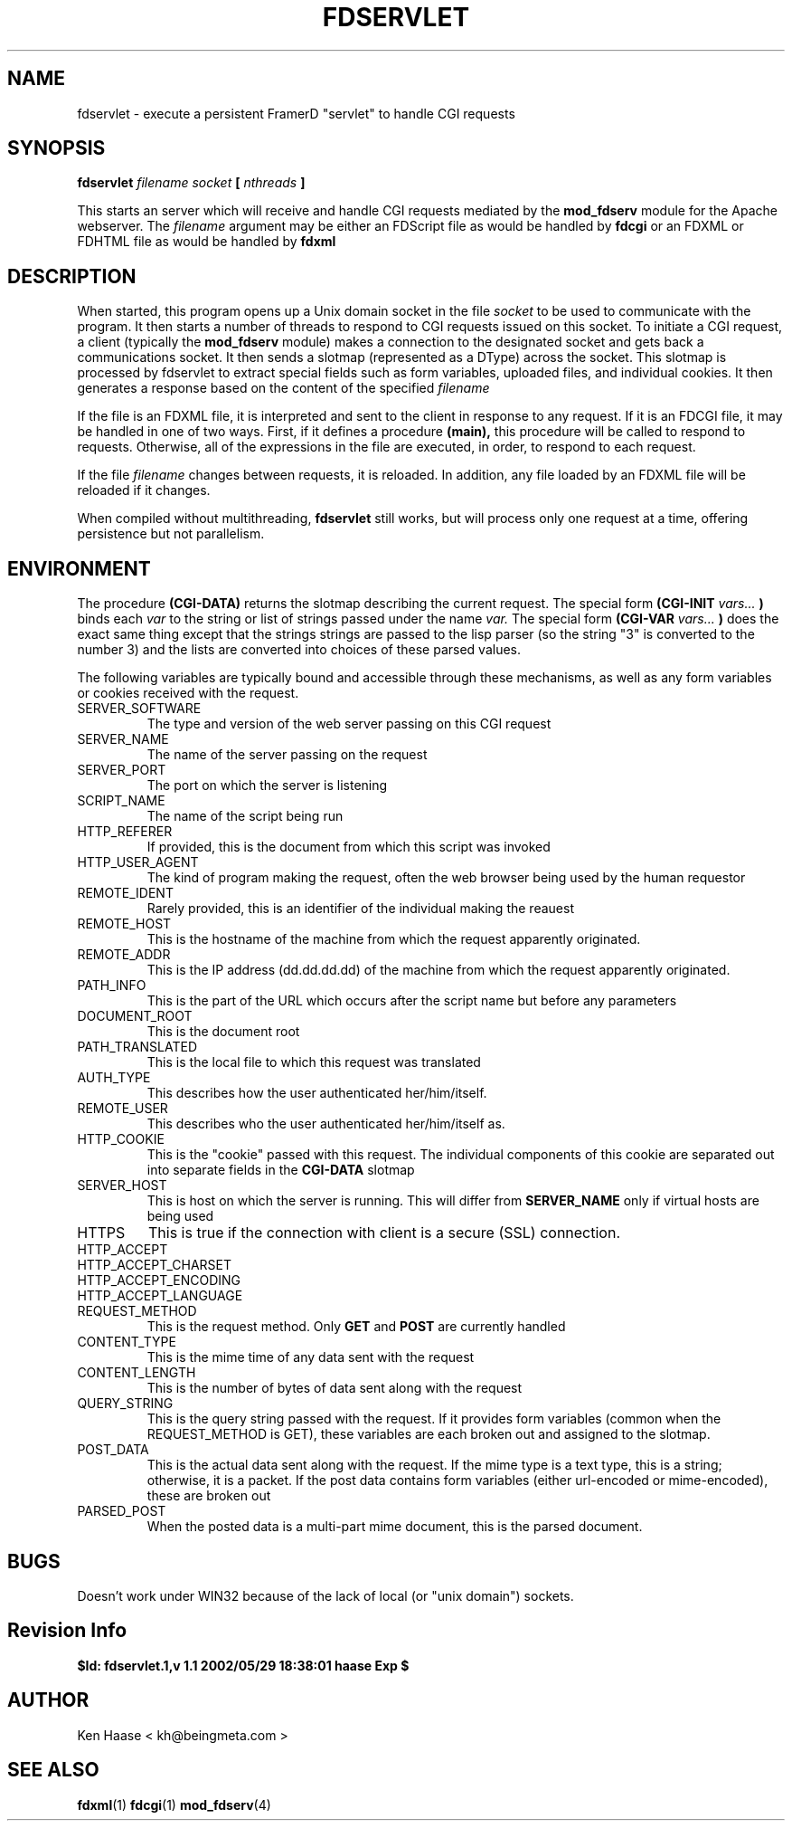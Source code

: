 .\" Process this file with
.\" groff -man -Tascii fdservlet.1
.\"
.TH FDSERVLET 1 "MARCH 2002" FramerD "FramerD Documentation"
.SH NAME
fdservlet \- execute a persistent FramerD "servlet" to handle CGI requests
.SH SYNOPSIS
.B fdservlet 
.I filename socket 
.B [
.I nthreads
.B ]
.BR

This starts an server which will receive and handle CGI requests
mediated by the 
.B mod_fdserv
module for the Apache webserver.  The
.I filename
argument may be either an FDScript file as would be handled by 
.B fdcgi
or an FDXML or FDHTML file as would be handled by
.B fdxml

.SH DESCRIPTION

When started, this program opens up a Unix domain socket in the file
.I socket
to be used to communicate with the program.  It then starts a number
of threads to respond to CGI requests issued on this socket.  To
initiate a CGI request, a client (typically the
.B mod_fdserv
module) makes a connection to the designated socket and gets back a
communications socket.  It then sends a slotmap (represented as a
DType) across the socket.  This slotmap is processed by fdservlet to
extract special fields such as form variables, uploaded files, and
individual cookies.  It then generates a response based on the content
of the specified
.I filename

If the file is an FDXML file, it is interpreted and sent to the client
in response to any request.  If it is an FDCGI file, it may be handled
in one of two ways.  First, if it defines a procedure 
.B (main),
this procedure will be called to respond to requests.   Otherwise,
all of the expressions in the file are executed, in order, to respond to
each request.

If the file
.I filename
changes between requests, it is reloaded.  In addition, any file loaded by
an FDXML file will be reloaded if it changes.

When compiled without multithreading, 
.B fdservlet
still works, but will process only one request at a time, offering
persistence but not parallelism.

.SH ENVIRONMENT

The procedure
.B (CGI-DATA)
returns the slotmap describing the current request.  The special form
.B (CGI-INIT 
.I vars...
.B )
binds each 
.I var
to the string or list of strings passed under the name
.I var.
The special form 
.B (CGI-VAR
.I vars...
.B )
does the exact same thing except that the strings 
strings are passed to the lisp parser (so the string "3" is converted
to the number 3) and the lists are converted into choices of these
parsed values.

The following variables are typically bound and accessible through
these mechanisms, as well as any form variables or cookies received
with the request.

.IP SERVER_SOFTWARE
The type and version of the web server passing on this CGI request
.IP SERVER_NAME
The name of the server passing on the request
.IP SERVER_PORT
The port on which the server is listening
.IP SCRIPT_NAME
The name of the script being run  

.IP HTTP_REFERER
If provided, this is the document from which this script was invoked
.IP HTTP_USER_AGENT
The kind of program making the request, often the web browser being
used by the human requestor
.IP REMOTE_IDENT
Rarely provided, this is an identifier of the individual making the reauest
.IP REMOTE_HOST
This is the hostname of the machine from which the request apparently
originated.
.IP REMOTE_ADDR
This is the IP address (dd.dd.dd.dd) of the machine from which the request
apparently originated.
  
.IP PATH_INFO
This is the part of the URL which occurs after the script name but before
any parameters
.IP DOCUMENT_ROOT
This is the document root
.IP PATH_TRANSLATED
This is the local file to which this request was translated  

.IP AUTH_TYPE
This describes how the user authenticated her/him/itself.
.IP REMOTE_USER
This describes who the user authenticated her/him/itself as.
.IP HTTP_COOKIE
This is the "cookie" passed with this request.  The individual components
of this cookie are separated out into separate fields in the
.B CGI-DATA
slotmap
.IP SERVER_HOST
This is host on which the server is running.  This will differ from 
.B SERVER_NAME
only if virtual hosts are being used
.IP HTTPS
This is true if the connection with client is a secure (SSL) connection.
.IP HTTP_ACCEPT
.IP HTTP_ACCEPT_CHARSET
.IP HTTP_ACCEPT_ENCODING
.IP HTTP_ACCEPT_LANGUAGE
  
.IP REQUEST_METHOD
This is the request method.  Only 
.B GET
and
.B POST
are currently handled
.IP CONTENT_TYPE
This is the mime time of any data sent with the request
.IP CONTENT_LENGTH
This is the number of bytes of data sent along with the request
.IP QUERY_STRING
This is the query string passed with the request.  If it provides
form variables (common when the REQUEST_METHOD is GET), these variables
are each broken out and assigned to the slotmap.
.IP POST_DATA
This is the actual data sent along with the request.  If the mime
type is a text type, this is a string; otherwise, it is a packet.  If
the post data contains form variables (either url-encoded or mime-encoded),
these are broken out
.IP PARSED_POST
When the posted data is a multi-part mime document, this is the parsed
document.

.SH BUGS
Doesn't work under WIN32 because of the lack of local (or "unix domain")
sockets.

.SH Revision Info
.B $Id: fdservlet.1,v 1.1 2002/05/29 18:38:01 haase Exp $
.SH AUTHOR
Ken Haase < kh@beingmeta.com >
.SH "SEE ALSO"
.BR fdxml (1)
.BR fdcgi (1)
.BR mod_fdserv (4)

